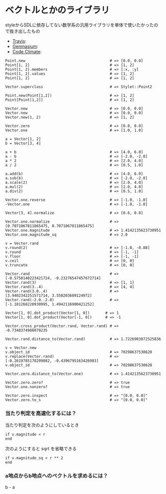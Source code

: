 #+OPTIONS: toc:nil num:nil author:nil creator:nil \n:nil |:t
#+OPTIONS: @:t ::t ^:t -:t f:t *:t <:t

* ベクトルとかのライブラリ

  styleからSDLに依存してない数学系の汎用ライブラリを単体で使いたかったので抜き出したもの

  - [[https://travis-ci.org/akicho8/stylet_math][Travis]]: [[https://travis-ci.org/akicho8/stylet_math.png]]
  - [[https://gemnasium.com/akicho8/stylet_math/][Gemnasium]]: [[https://gemnasium.com/akicho8/stylet_math.png]]
  - [[https://codeclimate.com/github/akicho8/stylet_math][Code Climate]]: [[https://codeclimate.com/github/akicho8/stylet_math.png]]

: Point.new                                      # => [0.0, 0.0]
: Point[1, 2]                                    # => [1, 2]
: Point[1, 2].members                            # => [:x, :y]
: Point[1, 2].values                             # => [1, 2]
: Point[1, 2]                                    # => [1, 2]
: 
: Vector.superclass                              # => Stylet::Point2
: 
: Point.new(Point[1,2])                          # => [1, 2]
: Point[Point[1,2]]                              # => [1, 2]
: 
: Vector.new                                     # => [0.0, 0.0]
: Vector.new                                     # => [0.0, 0.0]
: Vector.new(1, 2)                               # => [1, 2]
: 
: Vector.zero                                    # => [0.0, 0.0]
: Vector.one                                     # => [1.0, 1.0]
: 
: a = Vector[1, 2]
: b = Vector[3, 4]
: 
: a + b                                          # => [4.0, 6.0]
: a - b                                          # => [-2.0, -2.0]
: a * 2                                          # => [2.0, 4.0]
: a / 2                                          # => [0.5, 1.0]
: 
: a.add(b)                                       # => [4.0, 6.0]
: a.sub(b)                                       # => [-2.0, -2.0]
: a.scale(2)                                     # => [2.0, 4.0]
: a.mul(2)                                       # => [2.0, 4.0]
: a.div(2)                                       # => [0.5, 1.0]
: 
: Vector.one.reverse                             # => [-1.0, -1.0]
: -Vector.one                                    # => [-1.0, -1.0]
: 
: Vector[3, 4].normalize                         # => [0.6, 0.8]
: 
: Vector.one.normalize                           # => [0.7071067811865475, 0.7071067811865475]
: Vector.one.magnitude                           # => 1.4142135623730951
: Vector.one.magnitude_sq                        # => 2.0
: 
: v = Vector.rand
: v.round(2)                                     # => [-1.0, -0.88]
: v.round                                        # => [-1, -1]
: v.floor                                        # => [-1, -1]
: v.ceil                                         # => [0, 0]
: v.truncate                                     # => [0, 0]
: 
: Vector.rand                                    # => [-0.5758140223421724, -0.23276547457672714]
: Vector.rand(3)                                 # => [1, 1]
: Vector.rand(3..4)                              # => [4, 4]
: Vector.rand(3.0..4)                            # => [3.9402342251571714, 3.550203689124972]
: Vector.rand(-2.0..2.0)                         # => [-1.181268220930995, 1.4942116900421252]
: 
: Vector[1, 0].dot_product(Vector[1, 0])       # => 1
: Vector[1, 0].dot_product(Vector[-1, 0])      # => -1
: 
: Vector.cross_product(Vector.rand, Vector.rand) # => -0.7348374986070235
: 
: Vector.rand.distance_to(Vector.rand)           # => 1.7226903872525836
: 
: v = Vector.new
: v.object_id                                    # => 70298637530620
: v.replace(Vector.rand)                         # => [-0.2619785178209082, -0.4396795163426983]
: v.object_id                                    # => 70298637530620
: 
: Vector.zero.distance_to(Vector.one)            # => 1.4142135623730951
: 
: Vector.zero.zero?                              # => true
: Vector.one.nonzero?                            # => true
: 
: Vector.zero.inspect                            # => "[0.0, 0.0]"
: Vector.zero.to_s                               # => "[0.0, 0.0]"

*** 当たり判定を高速化するには？

   当たり判定を次のようにしているとき

   : if v.magnitude < r
   : end

   次のようにすると sqrt を省略できる

   : if v.magnitude_sq < r ** 2
   : end

*** a地点からb地点へのベクトルを求めるには？

    b - a
